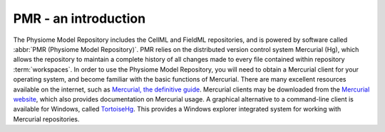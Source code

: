﻿.. _PMR-introduction:

=====================
PMR - an introduction
=====================

The Physiome Model Repository includes the CellML and FieldML repositories, and is powered by software called :abbr:`PMR (Physiome Model Repository)`. PMR relies on the distributed version control system Mercurial (Hg), which allows the repository to maintain a complete history of all changes made to every file contained within repository :term:`workspaces`. In order to use the Physiome Model Repository, you will need to obtain a Mercurial client for your operating system, and become familiar with the basic functions of Mercurial. There are many excellent resources available on the internet, such as `Mercurial, the definitive guide <http://hgbook.red-bean.com/read/>`_. Mercurial clients may be downloaded from the `Mercurial website <http://mercurial.selenic.com/>`_, which also provides documentation on Mercurial usage. A graphical alternative to a command-line client is available for Windows, called `TortoiseHg <http://tortoisehg.bitbucket.org/>`_. This provides a Windows explorer integrated system for working with Mercurial repositories.

